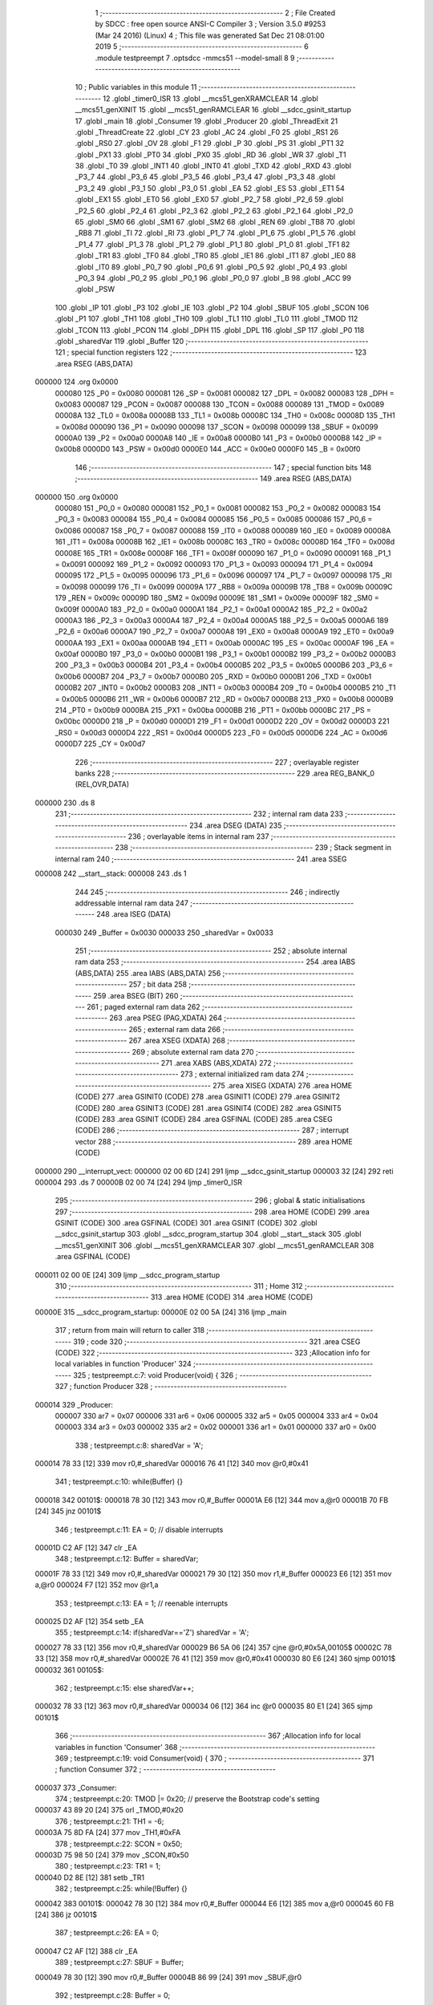                                       1 ;--------------------------------------------------------
                                      2 ; File Created by SDCC : free open source ANSI-C Compiler
                                      3 ; Version 3.5.0 #9253 (Mar 24 2016) (Linux)
                                      4 ; This file was generated Sat Dec 21 08:01:00 2019
                                      5 ;--------------------------------------------------------
                                      6 	.module testpreempt
                                      7 	.optsdcc -mmcs51 --model-small
                                      8 	
                                      9 ;--------------------------------------------------------
                                     10 ; Public variables in this module
                                     11 ;--------------------------------------------------------
                                     12 	.globl _timer0_ISR
                                     13 	.globl __mcs51_genXRAMCLEAR
                                     14 	.globl __mcs51_genXINIT
                                     15 	.globl __mcs51_genRAMCLEAR
                                     16 	.globl __sdcc_gsinit_startup
                                     17 	.globl _main
                                     18 	.globl _Consumer
                                     19 	.globl _Producer
                                     20 	.globl _ThreadExit
                                     21 	.globl _ThreadCreate
                                     22 	.globl _CY
                                     23 	.globl _AC
                                     24 	.globl _F0
                                     25 	.globl _RS1
                                     26 	.globl _RS0
                                     27 	.globl _OV
                                     28 	.globl _F1
                                     29 	.globl _P
                                     30 	.globl _PS
                                     31 	.globl _PT1
                                     32 	.globl _PX1
                                     33 	.globl _PT0
                                     34 	.globl _PX0
                                     35 	.globl _RD
                                     36 	.globl _WR
                                     37 	.globl _T1
                                     38 	.globl _T0
                                     39 	.globl _INT1
                                     40 	.globl _INT0
                                     41 	.globl _TXD
                                     42 	.globl _RXD
                                     43 	.globl _P3_7
                                     44 	.globl _P3_6
                                     45 	.globl _P3_5
                                     46 	.globl _P3_4
                                     47 	.globl _P3_3
                                     48 	.globl _P3_2
                                     49 	.globl _P3_1
                                     50 	.globl _P3_0
                                     51 	.globl _EA
                                     52 	.globl _ES
                                     53 	.globl _ET1
                                     54 	.globl _EX1
                                     55 	.globl _ET0
                                     56 	.globl _EX0
                                     57 	.globl _P2_7
                                     58 	.globl _P2_6
                                     59 	.globl _P2_5
                                     60 	.globl _P2_4
                                     61 	.globl _P2_3
                                     62 	.globl _P2_2
                                     63 	.globl _P2_1
                                     64 	.globl _P2_0
                                     65 	.globl _SM0
                                     66 	.globl _SM1
                                     67 	.globl _SM2
                                     68 	.globl _REN
                                     69 	.globl _TB8
                                     70 	.globl _RB8
                                     71 	.globl _TI
                                     72 	.globl _RI
                                     73 	.globl _P1_7
                                     74 	.globl _P1_6
                                     75 	.globl _P1_5
                                     76 	.globl _P1_4
                                     77 	.globl _P1_3
                                     78 	.globl _P1_2
                                     79 	.globl _P1_1
                                     80 	.globl _P1_0
                                     81 	.globl _TF1
                                     82 	.globl _TR1
                                     83 	.globl _TF0
                                     84 	.globl _TR0
                                     85 	.globl _IE1
                                     86 	.globl _IT1
                                     87 	.globl _IE0
                                     88 	.globl _IT0
                                     89 	.globl _P0_7
                                     90 	.globl _P0_6
                                     91 	.globl _P0_5
                                     92 	.globl _P0_4
                                     93 	.globl _P0_3
                                     94 	.globl _P0_2
                                     95 	.globl _P0_1
                                     96 	.globl _P0_0
                                     97 	.globl _B
                                     98 	.globl _ACC
                                     99 	.globl _PSW
                                    100 	.globl _IP
                                    101 	.globl _P3
                                    102 	.globl _IE
                                    103 	.globl _P2
                                    104 	.globl _SBUF
                                    105 	.globl _SCON
                                    106 	.globl _P1
                                    107 	.globl _TH1
                                    108 	.globl _TH0
                                    109 	.globl _TL1
                                    110 	.globl _TL0
                                    111 	.globl _TMOD
                                    112 	.globl _TCON
                                    113 	.globl _PCON
                                    114 	.globl _DPH
                                    115 	.globl _DPL
                                    116 	.globl _SP
                                    117 	.globl _P0
                                    118 	.globl _sharedVar
                                    119 	.globl _Buffer
                                    120 ;--------------------------------------------------------
                                    121 ; special function registers
                                    122 ;--------------------------------------------------------
                                    123 	.area RSEG    (ABS,DATA)
      000000                        124 	.org 0x0000
                           000080   125 _P0	=	0x0080
                           000081   126 _SP	=	0x0081
                           000082   127 _DPL	=	0x0082
                           000083   128 _DPH	=	0x0083
                           000087   129 _PCON	=	0x0087
                           000088   130 _TCON	=	0x0088
                           000089   131 _TMOD	=	0x0089
                           00008A   132 _TL0	=	0x008a
                           00008B   133 _TL1	=	0x008b
                           00008C   134 _TH0	=	0x008c
                           00008D   135 _TH1	=	0x008d
                           000090   136 _P1	=	0x0090
                           000098   137 _SCON	=	0x0098
                           000099   138 _SBUF	=	0x0099
                           0000A0   139 _P2	=	0x00a0
                           0000A8   140 _IE	=	0x00a8
                           0000B0   141 _P3	=	0x00b0
                           0000B8   142 _IP	=	0x00b8
                           0000D0   143 _PSW	=	0x00d0
                           0000E0   144 _ACC	=	0x00e0
                           0000F0   145 _B	=	0x00f0
                                    146 ;--------------------------------------------------------
                                    147 ; special function bits
                                    148 ;--------------------------------------------------------
                                    149 	.area RSEG    (ABS,DATA)
      000000                        150 	.org 0x0000
                           000080   151 _P0_0	=	0x0080
                           000081   152 _P0_1	=	0x0081
                           000082   153 _P0_2	=	0x0082
                           000083   154 _P0_3	=	0x0083
                           000084   155 _P0_4	=	0x0084
                           000085   156 _P0_5	=	0x0085
                           000086   157 _P0_6	=	0x0086
                           000087   158 _P0_7	=	0x0087
                           000088   159 _IT0	=	0x0088
                           000089   160 _IE0	=	0x0089
                           00008A   161 _IT1	=	0x008a
                           00008B   162 _IE1	=	0x008b
                           00008C   163 _TR0	=	0x008c
                           00008D   164 _TF0	=	0x008d
                           00008E   165 _TR1	=	0x008e
                           00008F   166 _TF1	=	0x008f
                           000090   167 _P1_0	=	0x0090
                           000091   168 _P1_1	=	0x0091
                           000092   169 _P1_2	=	0x0092
                           000093   170 _P1_3	=	0x0093
                           000094   171 _P1_4	=	0x0094
                           000095   172 _P1_5	=	0x0095
                           000096   173 _P1_6	=	0x0096
                           000097   174 _P1_7	=	0x0097
                           000098   175 _RI	=	0x0098
                           000099   176 _TI	=	0x0099
                           00009A   177 _RB8	=	0x009a
                           00009B   178 _TB8	=	0x009b
                           00009C   179 _REN	=	0x009c
                           00009D   180 _SM2	=	0x009d
                           00009E   181 _SM1	=	0x009e
                           00009F   182 _SM0	=	0x009f
                           0000A0   183 _P2_0	=	0x00a0
                           0000A1   184 _P2_1	=	0x00a1
                           0000A2   185 _P2_2	=	0x00a2
                           0000A3   186 _P2_3	=	0x00a3
                           0000A4   187 _P2_4	=	0x00a4
                           0000A5   188 _P2_5	=	0x00a5
                           0000A6   189 _P2_6	=	0x00a6
                           0000A7   190 _P2_7	=	0x00a7
                           0000A8   191 _EX0	=	0x00a8
                           0000A9   192 _ET0	=	0x00a9
                           0000AA   193 _EX1	=	0x00aa
                           0000AB   194 _ET1	=	0x00ab
                           0000AC   195 _ES	=	0x00ac
                           0000AF   196 _EA	=	0x00af
                           0000B0   197 _P3_0	=	0x00b0
                           0000B1   198 _P3_1	=	0x00b1
                           0000B2   199 _P3_2	=	0x00b2
                           0000B3   200 _P3_3	=	0x00b3
                           0000B4   201 _P3_4	=	0x00b4
                           0000B5   202 _P3_5	=	0x00b5
                           0000B6   203 _P3_6	=	0x00b6
                           0000B7   204 _P3_7	=	0x00b7
                           0000B0   205 _RXD	=	0x00b0
                           0000B1   206 _TXD	=	0x00b1
                           0000B2   207 _INT0	=	0x00b2
                           0000B3   208 _INT1	=	0x00b3
                           0000B4   209 _T0	=	0x00b4
                           0000B5   210 _T1	=	0x00b5
                           0000B6   211 _WR	=	0x00b6
                           0000B7   212 _RD	=	0x00b7
                           0000B8   213 _PX0	=	0x00b8
                           0000B9   214 _PT0	=	0x00b9
                           0000BA   215 _PX1	=	0x00ba
                           0000BB   216 _PT1	=	0x00bb
                           0000BC   217 _PS	=	0x00bc
                           0000D0   218 _P	=	0x00d0
                           0000D1   219 _F1	=	0x00d1
                           0000D2   220 _OV	=	0x00d2
                           0000D3   221 _RS0	=	0x00d3
                           0000D4   222 _RS1	=	0x00d4
                           0000D5   223 _F0	=	0x00d5
                           0000D6   224 _AC	=	0x00d6
                           0000D7   225 _CY	=	0x00d7
                                    226 ;--------------------------------------------------------
                                    227 ; overlayable register banks
                                    228 ;--------------------------------------------------------
                                    229 	.area REG_BANK_0	(REL,OVR,DATA)
      000000                        230 	.ds 8
                                    231 ;--------------------------------------------------------
                                    232 ; internal ram data
                                    233 ;--------------------------------------------------------
                                    234 	.area DSEG    (DATA)
                                    235 ;--------------------------------------------------------
                                    236 ; overlayable items in internal ram 
                                    237 ;--------------------------------------------------------
                                    238 ;--------------------------------------------------------
                                    239 ; Stack segment in internal ram 
                                    240 ;--------------------------------------------------------
                                    241 	.area	SSEG
      000008                        242 __start__stack:
      000008                        243 	.ds	1
                                    244 
                                    245 ;--------------------------------------------------------
                                    246 ; indirectly addressable internal ram data
                                    247 ;--------------------------------------------------------
                                    248 	.area ISEG    (DATA)
                           000030   249 _Buffer	=	0x0030
                           000033   250 _sharedVar	=	0x0033
                                    251 ;--------------------------------------------------------
                                    252 ; absolute internal ram data
                                    253 ;--------------------------------------------------------
                                    254 	.area IABS    (ABS,DATA)
                                    255 	.area IABS    (ABS,DATA)
                                    256 ;--------------------------------------------------------
                                    257 ; bit data
                                    258 ;--------------------------------------------------------
                                    259 	.area BSEG    (BIT)
                                    260 ;--------------------------------------------------------
                                    261 ; paged external ram data
                                    262 ;--------------------------------------------------------
                                    263 	.area PSEG    (PAG,XDATA)
                                    264 ;--------------------------------------------------------
                                    265 ; external ram data
                                    266 ;--------------------------------------------------------
                                    267 	.area XSEG    (XDATA)
                                    268 ;--------------------------------------------------------
                                    269 ; absolute external ram data
                                    270 ;--------------------------------------------------------
                                    271 	.area XABS    (ABS,XDATA)
                                    272 ;--------------------------------------------------------
                                    273 ; external initialized ram data
                                    274 ;--------------------------------------------------------
                                    275 	.area XISEG   (XDATA)
                                    276 	.area HOME    (CODE)
                                    277 	.area GSINIT0 (CODE)
                                    278 	.area GSINIT1 (CODE)
                                    279 	.area GSINIT2 (CODE)
                                    280 	.area GSINIT3 (CODE)
                                    281 	.area GSINIT4 (CODE)
                                    282 	.area GSINIT5 (CODE)
                                    283 	.area GSINIT  (CODE)
                                    284 	.area GSFINAL (CODE)
                                    285 	.area CSEG    (CODE)
                                    286 ;--------------------------------------------------------
                                    287 ; interrupt vector 
                                    288 ;--------------------------------------------------------
                                    289 	.area HOME    (CODE)
      000000                        290 __interrupt_vect:
      000000 02 00 6D         [24]  291 	ljmp	__sdcc_gsinit_startup
      000003 32               [24]  292 	reti
      000004                        293 	.ds	7
      00000B 02 00 74         [24]  294 	ljmp	_timer0_ISR
                                    295 ;--------------------------------------------------------
                                    296 ; global & static initialisations
                                    297 ;--------------------------------------------------------
                                    298 	.area HOME    (CODE)
                                    299 	.area GSINIT  (CODE)
                                    300 	.area GSFINAL (CODE)
                                    301 	.area GSINIT  (CODE)
                                    302 	.globl __sdcc_gsinit_startup
                                    303 	.globl __sdcc_program_startup
                                    304 	.globl __start__stack
                                    305 	.globl __mcs51_genXINIT
                                    306 	.globl __mcs51_genXRAMCLEAR
                                    307 	.globl __mcs51_genRAMCLEAR
                                    308 	.area GSFINAL (CODE)
      000011 02 00 0E         [24]  309 	ljmp	__sdcc_program_startup
                                    310 ;--------------------------------------------------------
                                    311 ; Home
                                    312 ;--------------------------------------------------------
                                    313 	.area HOME    (CODE)
                                    314 	.area HOME    (CODE)
      00000E                        315 __sdcc_program_startup:
      00000E 02 00 5A         [24]  316 	ljmp	_main
                                    317 ;	return from main will return to caller
                                    318 ;--------------------------------------------------------
                                    319 ; code
                                    320 ;--------------------------------------------------------
                                    321 	.area CSEG    (CODE)
                                    322 ;------------------------------------------------------------
                                    323 ;Allocation info for local variables in function 'Producer'
                                    324 ;------------------------------------------------------------
                                    325 ;	testpreempt.c:7: void Producer(void) {
                                    326 ;	-----------------------------------------
                                    327 ;	 function Producer
                                    328 ;	-----------------------------------------
      000014                        329 _Producer:
                           000007   330 	ar7 = 0x07
                           000006   331 	ar6 = 0x06
                           000005   332 	ar5 = 0x05
                           000004   333 	ar4 = 0x04
                           000003   334 	ar3 = 0x03
                           000002   335 	ar2 = 0x02
                           000001   336 	ar1 = 0x01
                           000000   337 	ar0 = 0x00
                                    338 ;	testpreempt.c:8: sharedVar = 'A';
      000014 78 33            [12]  339 	mov	r0,#_sharedVar
      000016 76 41            [12]  340 	mov	@r0,#0x41
                                    341 ;	testpreempt.c:10: while(Buffer) {}
      000018                        342 00101$:
      000018 78 30            [12]  343 	mov	r0,#_Buffer
      00001A E6               [12]  344 	mov	a,@r0
      00001B 70 FB            [24]  345 	jnz	00101$
                                    346 ;	testpreempt.c:11: EA = 0;     // disable interrupts 
      00001D C2 AF            [12]  347 	clr	_EA
                                    348 ;	testpreempt.c:12: Buffer = sharedVar;
      00001F 78 33            [12]  349 	mov	r0,#_sharedVar
      000021 79 30            [12]  350 	mov	r1,#_Buffer
      000023 E6               [12]  351 	mov	a,@r0
      000024 F7               [12]  352 	mov	@r1,a
                                    353 ;	testpreempt.c:13: EA = 1;     // reenable interrupts 
      000025 D2 AF            [12]  354 	setb	_EA
                                    355 ;	testpreempt.c:14: if(sharedVar=='Z') sharedVar = 'A';
      000027 78 33            [12]  356 	mov	r0,#_sharedVar
      000029 B6 5A 06         [24]  357 	cjne	@r0,#0x5A,00105$
      00002C 78 33            [12]  358 	mov	r0,#_sharedVar
      00002E 76 41            [12]  359 	mov	@r0,#0x41
      000030 80 E6            [24]  360 	sjmp	00101$
      000032                        361 00105$:
                                    362 ;	testpreempt.c:15: else sharedVar++;
      000032 78 33            [12]  363 	mov	r0,#_sharedVar
      000034 06               [12]  364 	inc	@r0
      000035 80 E1            [24]  365 	sjmp	00101$
                                    366 ;------------------------------------------------------------
                                    367 ;Allocation info for local variables in function 'Consumer'
                                    368 ;------------------------------------------------------------
                                    369 ;	testpreempt.c:19: void Consumer(void) {
                                    370 ;	-----------------------------------------
                                    371 ;	 function Consumer
                                    372 ;	-----------------------------------------
      000037                        373 _Consumer:
                                    374 ;	testpreempt.c:20: TMOD |= 0x20;   // preserve the Bootstrap code's setting 
      000037 43 89 20         [24]  375 	orl	_TMOD,#0x20
                                    376 ;	testpreempt.c:21: TH1 = -6;
      00003A 75 8D FA         [24]  377 	mov	_TH1,#0xFA
                                    378 ;	testpreempt.c:22: SCON = 0x50;
      00003D 75 98 50         [24]  379 	mov	_SCON,#0x50
                                    380 ;	testpreempt.c:23: TR1 = 1;
      000040 D2 8E            [12]  381 	setb	_TR1
                                    382 ;	testpreempt.c:25: while(!Buffer) {}
      000042                        383 00101$:
      000042 78 30            [12]  384 	mov	r0,#_Buffer
      000044 E6               [12]  385 	mov	a,@r0
      000045 60 FB            [24]  386 	jz	00101$
                                    387 ;	testpreempt.c:26: EA = 0;
      000047 C2 AF            [12]  388 	clr	_EA
                                    389 ;	testpreempt.c:27: SBUF = Buffer;
      000049 78 30            [12]  390 	mov	r0,#_Buffer
      00004B 86 99            [24]  391 	mov	_SBUF,@r0
                                    392 ;	testpreempt.c:28: Buffer = 0;
      00004D 78 30            [12]  393 	mov	r0,#_Buffer
      00004F 76 00            [12]  394 	mov	@r0,#0x00
                                    395 ;	testpreempt.c:29: EA = 1;
      000051 D2 AF            [12]  396 	setb	_EA
                                    397 ;	testpreempt.c:30: while (!TI) { }
      000053                        398 00104$:
                                    399 ;	testpreempt.c:31: TI = 0;
      000053 10 99 02         [24]  400 	jbc	_TI,00125$
      000056 80 FB            [24]  401 	sjmp	00104$
      000058                        402 00125$:
      000058 80 E8            [24]  403 	sjmp	00101$
                                    404 ;------------------------------------------------------------
                                    405 ;Allocation info for local variables in function 'main'
                                    406 ;------------------------------------------------------------
                                    407 ;	testpreempt.c:35: void main(void) {
                                    408 ;	-----------------------------------------
                                    409 ;	 function main
                                    410 ;	-----------------------------------------
      00005A                        411 _main:
                                    412 ;	testpreempt.c:36: Buffer = 0;
      00005A 78 30            [12]  413 	mov	r0,#_Buffer
      00005C 76 00            [12]  414 	mov	@r0,#0x00
                                    415 ;	testpreempt.c:38: ThreadCreate(Producer);
      00005E 90 00 14         [24]  416 	mov	dptr,#_Producer
      000061 12 01 2A         [24]  417 	lcall	_ThreadCreate
                                    418 ;	testpreempt.c:39: ThreadCreate(Consumer);
      000064 90 00 37         [24]  419 	mov	dptr,#_Consumer
      000067 12 01 2A         [24]  420 	lcall	_ThreadCreate
                                    421 ;	testpreempt.c:40: ThreadExit();
      00006A 02 01 E4         [24]  422 	ljmp	_ThreadExit
                                    423 ;------------------------------------------------------------
                                    424 ;Allocation info for local variables in function '_sdcc_gsinit_startup'
                                    425 ;------------------------------------------------------------
                                    426 ;	testpreempt.c:43: void _sdcc_gsinit_startup(void) {
                                    427 ;	-----------------------------------------
                                    428 ;	 function _sdcc_gsinit_startup
                                    429 ;	-----------------------------------------
      00006D                        430 __sdcc_gsinit_startup:
                                    431 ;	testpreempt.c:46: __endasm;
      00006D 02 00 E9         [24]  432 	ljmp _Bootstrap
      000070 22               [24]  433 	ret
                                    434 ;------------------------------------------------------------
                                    435 ;Allocation info for local variables in function '_mcs51_genRAMCLEAR'
                                    436 ;------------------------------------------------------------
                                    437 ;	testpreempt.c:49: void _mcs51_genRAMCLEAR(void) {}
                                    438 ;	-----------------------------------------
                                    439 ;	 function _mcs51_genRAMCLEAR
                                    440 ;	-----------------------------------------
      000071                        441 __mcs51_genRAMCLEAR:
      000071 22               [24]  442 	ret
                                    443 ;------------------------------------------------------------
                                    444 ;Allocation info for local variables in function '_mcs51_genXINIT'
                                    445 ;------------------------------------------------------------
                                    446 ;	testpreempt.c:50: void _mcs51_genXINIT(void) {}
                                    447 ;	-----------------------------------------
                                    448 ;	 function _mcs51_genXINIT
                                    449 ;	-----------------------------------------
      000072                        450 __mcs51_genXINIT:
      000072 22               [24]  451 	ret
                                    452 ;------------------------------------------------------------
                                    453 ;Allocation info for local variables in function '_mcs51_genXRAMCLEAR'
                                    454 ;------------------------------------------------------------
                                    455 ;	testpreempt.c:51: void _mcs51_genXRAMCLEAR(void) {}
                                    456 ;	-----------------------------------------
                                    457 ;	 function _mcs51_genXRAMCLEAR
                                    458 ;	-----------------------------------------
      000073                        459 __mcs51_genXRAMCLEAR:
      000073 22               [24]  460 	ret
                                    461 ;------------------------------------------------------------
                                    462 ;Allocation info for local variables in function 'timer0_ISR'
                                    463 ;------------------------------------------------------------
                                    464 ;	testpreempt.c:52: void timer0_ISR(void) __interrupt(1) {
                                    465 ;	-----------------------------------------
                                    466 ;	 function timer0_ISR
                                    467 ;	-----------------------------------------
      000074                        468 _timer0_ISR:
                                    469 ;	testpreempt.c:55: __endasm;
      000074 02 00 AE         [24]  470 	ljmp _myTimer0Handler
      000077 32               [24]  471 	reti
                                    472 ;	eliminated unneeded mov psw,# (no regs used in bank)
                                    473 ;	eliminated unneeded push/pop psw
                                    474 ;	eliminated unneeded push/pop dpl
                                    475 ;	eliminated unneeded push/pop dph
                                    476 ;	eliminated unneeded push/pop b
                                    477 ;	eliminated unneeded push/pop acc
                                    478 	.area CSEG    (CODE)
                                    479 	.area CONST   (CODE)
                                    480 	.area XINIT   (CODE)
                                    481 	.area CABS    (ABS,CODE)
